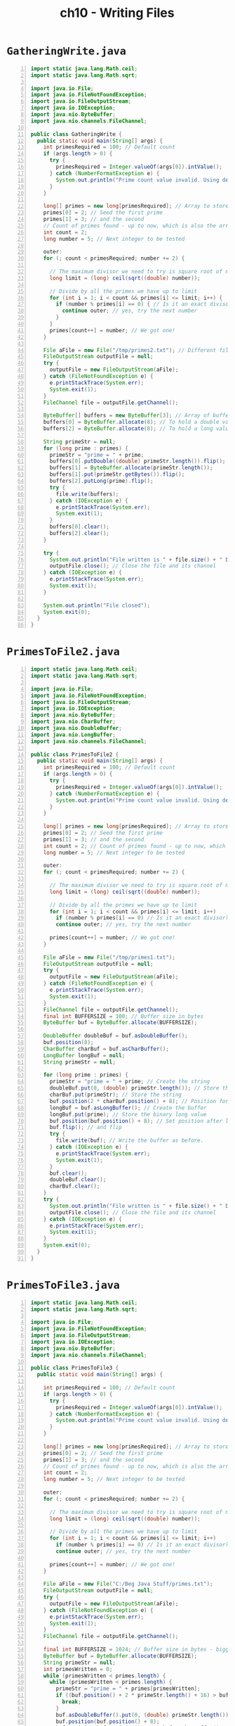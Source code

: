 #+title: ch10 - Writing Files
#+options: num:nil ^:nil creator:nil author:nil timestamp:nil

* =GatheringWrite.java=

#+BEGIN_SRC java -n :tangle GatheringWrite.java :padline no
  import static java.lang.Math.ceil;
  import static java.lang.Math.sqrt;

  import java.io.File;
  import java.io.FileNotFoundException;
  import java.io.FileOutputStream;
  import java.io.IOException;
  import java.nio.ByteBuffer;
  import java.nio.channels.FileChannel;

  public class GatheringWrite {
    public static void main(String[] args) {
      int primesRequired = 100; // Default count
      if (args.length > 0) {
        try {
          primesRequired = Integer.valueOf(args[0]).intValue();
        } catch (NumberFormatException e) {
          System.out.println("Prime count value invalid. Using default of " + primesRequired);
        }
      }

      long[] primes = new long[primesRequired]; // Array to store primes
      primes[0] = 2; // Seed the first prime
      primes[1] = 3; // and the second
      // Count of primes found - up to now, which is also the array index
      int count = 2;
      long number = 5; // Next integer to be tested

      outer:
      for (; count < primesRequired; number += 2) {

        // The maximum divisor we need to try is square root of number
        long limit = (long) ceil(sqrt((double) number));

        // Divide by all the primes we have up to limit
        for (int i = 1; i < count && primes[i] <= limit; i++) {
          if (number % primes[i] == 0) { // Is it an exact divisor?
            continue outer; // yes, try the next number
          }
        }
        primes[count++] = number; // We got one!
      }

      File aFile = new File("/tmp/primes2.txt"); // Different file!
      FileOutputStream outputFile = null;
      try {
        outputFile = new FileOutputStream(aFile);
      } catch (FileNotFoundException e) {
        e.printStackTrace(System.err);
        System.exit(1);
      }
      FileChannel file = outputFile.getChannel();

      ByteBuffer[] buffers = new ByteBuffer[3]; // Array of buffer references
      buffers[0] = ByteBuffer.allocate(8); // To hold a double value
      buffers[2] = ByteBuffer.allocate(8); // To hold a long value

      String primeStr = null;
      for (long prime : primes) {
        primeStr = "prime = " + prime;
        buffers[0].putDouble((double) primeStr.length()).flip();
        buffers[1] = ByteBuffer.allocate(primeStr.length());
        buffers[1].put(primeStr.getBytes()).flip();
        buffers[2].putLong(prime).flip();
        try {
          file.write(buffers);
        } catch (IOException e) {
          e.printStackTrace(System.err);
          System.exit(1);
        }
        buffers[0].clear();
        buffers[2].clear();
      }

      try {
        System.out.println("File written is " + file.size() + " bytes.");
        outputFile.close(); // Close the file and its channel
      } catch (IOException e) {
        e.printStackTrace(System.err);
        System.exit(1);
      }

      System.out.println("File closed");
      System.exit(0);
    }
  }
#+END_SRC

* =PrimesToFile2.java=

#+BEGIN_SRC java -n :tangle PrimesToFile2.java :padline no
  import static java.lang.Math.ceil;
  import static java.lang.Math.sqrt;

  import java.io.File;
  import java.io.FileNotFoundException;
  import java.io.FileOutputStream;
  import java.io.IOException;
  import java.nio.ByteBuffer;
  import java.nio.CharBuffer;
  import java.nio.DoubleBuffer;
  import java.nio.LongBuffer;
  import java.nio.channels.FileChannel;

  public class PrimesToFile2 {
    public static void main(String[] args) {
      int primesRequired = 100; // Default count
      if (args.length > 0) {
        try {
          primesRequired = Integer.valueOf(args[0]).intValue();
        } catch (NumberFormatException e) {
          System.out.println("Prime count value invalid. Using default of " + primesRequired);
        }
      }

      long[] primes = new long[primesRequired]; // Array to store primes
      primes[0] = 2; // Seed the first prime
      primes[1] = 3; // and the second
      int count = 2; // Count of primes found - up to now, which is also the array index
      long number = 5; // Next integer to be tested

      outer:
      for (; count < primesRequired; number += 2) {

        // The maximum divisor we need to try is square root of number
        long limit = (long) ceil(sqrt((double) number));

        // Divide by all the primes we have up to limit
        for (int i = 1; i < count && primes[i] <= limit; i++)
          if (number % primes[i] == 0) // Is it an exact divisor?
          continue outer; // yes, try the next number

        primes[count++] = number; // We got one!
      }

      File aFile = new File("/tmp/primes1.txt");
      FileOutputStream outputFile = null;
      try {
        outputFile = new FileOutputStream(aFile);
      } catch (FileNotFoundException e) {
        e.printStackTrace(System.err);
        System.exit(1);
      }
      FileChannel file = outputFile.getChannel();
      final int BUFFERSIZE = 100; // Buffer size in bytes
      ByteBuffer buf = ByteBuffer.allocate(BUFFERSIZE);

      DoubleBuffer doubleBuf = buf.asDoubleBuffer();
      buf.position(8);
      CharBuffer charBuf = buf.asCharBuffer();
      LongBuffer longBuf = null;
      String primeStr = null;

      for (long prime : primes) {
        primeStr = "prime = " + prime; // Create the string
        doubleBuf.put(0, (double) primeStr.length()); // Store the string length
        charBuf.put(primeStr); // Store the string
        buf.position(2 * charBuf.position() + 8); // Position for 3rd buffer
        longBuf = buf.asLongBuffer(); // Create the buffer
        longBuf.put(prime); // Store the binary long value
        buf.position(buf.position() + 8); // Set position after last value
        buf.flip(); // and flip
        try {
          file.write(buf); // Write the buffer as before.
        } catch (IOException e) {
          e.printStackTrace(System.err);
          System.exit(1);
        }
        buf.clear();
        doubleBuf.clear();
        charBuf.clear();
      }
      try {
        System.out.println("File written is " + file.size() + " bytes.");
        outputFile.close(); // Close the file and its channel
      } catch (IOException e) {
        e.printStackTrace(System.err);
        System.exit(1);
      }
      System.exit(0);
    }
  }
#+END_SRC

* =PrimesToFile3.java=

#+BEGIN_SRC java -n :tangle PrimesToFile3.java :padline no
  import static java.lang.Math.ceil;
  import static java.lang.Math.sqrt;

  import java.io.File;
  import java.io.FileNotFoundException;
  import java.io.FileOutputStream;
  import java.io.IOException;
  import java.nio.ByteBuffer;
  import java.nio.channels.FileChannel;

  public class PrimesToFile3 {
    public static void main(String[] args) {

      int primesRequired = 100; // Default count
      if (args.length > 0) {
        try {
          primesRequired = Integer.valueOf(args[0]).intValue();
        } catch (NumberFormatException e) {
          System.out.println("Prime count value invalid. Using default of " + primesRequired);
        }
      }

      long[] primes = new long[primesRequired]; // Array to store primes
      primes[0] = 2; // Seed the first prime
      primes[1] = 3; // and the second
      // Count of primes found - up to now, which is also the array index
      int count = 2;
      long number = 5; // Next integer to be tested

      outer:
      for (; count < primesRequired; number += 2) {

        // The maximum divisor we need to try is square root of number
        long limit = (long) ceil(sqrt((double) number));

        // Divide by all the primes we have up to limit
        for (int i = 1; i < count && primes[i] <= limit; i++)
          if (number % primes[i] == 0) // Is it an exact divisor?
          continue outer; // yes, try the next number

        primes[count++] = number; // We got one!
      }

      File aFile = new File("C:/Beg Java Stuff/primes.txt");
      FileOutputStream outputFile = null;
      try {
        outputFile = new FileOutputStream(aFile);
      } catch (FileNotFoundException e) {
        e.printStackTrace(System.err);
        System.exit(1);
      }
      FileChannel file = outputFile.getChannel();

      final int BUFFERSIZE = 1024; // Buffer size in bytes - bigger!
      ByteBuffer buf = ByteBuffer.allocate(BUFFERSIZE);
      String primeStr = null;
      int primesWritten = 0;
      while (primesWritten < primes.length) {
        while (primesWritten < primes.length) {
          primeStr = "prime = " + primes[primesWritten];
          if ((buf.position() + 2 * primeStr.length() + 16) > buf.limit()) {
            break;
          }
          buf.asDoubleBuffer().put(0, (double) primeStr.length());
          buf.position(buf.position() + 8);
          buf.position(buf.position() + 2 * buf.asCharBuffer().put(primeStr).position());
          buf.asLongBuffer().put(primes[primesWritten++]);
          buf.position(buf.position() + 8);
        }
        buf.flip();
        try {
          file.write(buf);
        } catch (IOException e) {
          e.printStackTrace(System.err);
          System.exit(1);
        }
        buf.clear();
      }
      try {
        System.out.println("File written is " + file.size() + " bytes.");
        outputFile.close(); // Close the file and its channel
      } catch (IOException e) {
        e.printStackTrace(System.err);
        System.exit(1);
      }
      System.exit(0);
    }
  }
#+END_SRC

* =PrimesToFile.java=

#+BEGIN_SRC java -n :tangle PrimesToFile.java :padline no
  import static java.lang.Math.ceil;
  import static java.lang.Math.min;
  import static java.lang.Math.sqrt;

  import java.io.File;
  import java.io.FileNotFoundException;
  import java.io.FileOutputStream;
  import java.io.IOException;
  import java.nio.ByteBuffer;
  import java.nio.LongBuffer;
  import java.nio.channels.FileChannel;

  public class PrimesToFile {
    public static void main(String[] args) {
      int primesRequired = 100; // Default count
      if (args.length > 0) {
        try {
          primesRequired = Integer.valueOf(args[0]).intValue();
        } catch (NumberFormatException e) {
          System.out.println("Prime count value invalid. Using default of " + primesRequired);
        }
      }

      long[] primes = new long[primesRequired]; // Array to store primes
      primes[0] = 2; // Seed the first prime
      primes[1] = 3; // and the second
      // Count of primes found - up to now, which is also the array index
      int count = 2;
      // Next integer to be tested
      long number = 5;

      outer:
      for (; count < primesRequired; number += 2) {

        // The maximum divisor we need to try is square root of number
        long limit = (long) ceil(sqrt((double) number));

        // Divide by all the primes we have up to limit
        for (int i = 1; i < count && primes[i] <= limit; i++)
          if (number % primes[i] == 0) // Is it an exact divisor?
          continue outer; // yes, try the next number

        primes[count++] = number; // We got one!
      }

      File aFile = new File("C:/Beg Java Stuff/primes.bin");
      FileOutputStream outputFile = null;
      try {
        outputFile = new FileOutputStream(aFile); // Create the file stream
      } catch (FileNotFoundException e) {
        e.printStackTrace(System.err);
        System.exit(1);
      }
      FileChannel file = outputFile.getChannel(); // Get the channel from the stream
      final int BUFFERSIZE = 100; // Byte buffer size
      ByteBuffer buf = ByteBuffer.allocate(BUFFERSIZE);
      LongBuffer longBuf = buf.asLongBuffer(); // View buffer for type long

      // Count of primes written to file
      int primesWritten = 0;

      while (primesWritten < primes.length) {
        longBuf.put(
            primes, // Array to be written
            primesWritten, // Index of 1st element to write
            min(longBuf.capacity(), primes.length - primesWritten));
        buf.limit(8 * longBuf.position()); // Update byte buffer position
        try {
          file.write(buf);
          primesWritten += longBuf.position();
        } catch (IOException e) {
          e.printStackTrace(System.err);
          System.exit(1);
        }
        longBuf.clear();
        buf.clear();
      }

      try {
        System.out.println("File written is " + file.size() + " bytes.");
        outputFile.close(); // Close the file and its channel
      } catch (IOException e) {
        e.printStackTrace(System.err);
        System.exit(1);
      }
      System.exit(0);
    }
  }
#+END_SRC

* =UsingAFormatter.java=

#+BEGIN_SRC java -n :tangle UsingAFormatter.java :padline no
  import java.io.File;
  import java.io.FileNotFoundException;
  import java.io.FileOutputStream;
  import java.io.IOException;
  import java.nio.ByteBuffer;
  import java.nio.CharBuffer;
  import java.nio.channels.FileChannel;
  import java.util.Formatter;

  public class UsingAFormatter {
    public static void main(String[] args) {
      String[] phrases = {
        "Rome wasn't burned in a day.",
        "It's a bold mouse that sits in the cat's ear.",
        "An ounce of practice is worth a pound of instruction."
      };
      String dirname = "/tmp"; // Directory name
      String filename = "Phrases.txt"; // File name

      File dir = new File(dirname); // File object for directory

      // Now check out the directory
      if (!dir.exists()) { // If directory does not exist
        if (!dir.mkdir()) { // ...create it
          System.out.println("Cannot create directory: " + dirname);
          System.exit(1);
        }
      } else if (!dir.isDirectory()) {
        System.err.println(dirname + " is not a directory");
        System.exit(1);
      }

      // Create the filestream
      File aFile = new File(dir, filename); // File object for the file path
      FileOutputStream outputFile = null; // Place to store the stream reference
      try {
        outputFile = new FileOutputStream(aFile, true);
        System.out.println("File stream created successfully.");
      } catch (FileNotFoundException e) {
        e.printStackTrace(System.err);
      }

      // Create the file output stream channel
      FileChannel outChannel = outputFile.getChannel();

      // Create byte buffer to hold data to be written
      ByteBuffer buf = ByteBuffer.allocate(1024);
      System.out.println("\nByte buffer:");
      System.out.printf(
          "position = %2d  Limit = %4d  capacity = %4d%n",
          buf.position(), buf.limit(), buf.capacity());

      // Create a view buffer
      CharBuffer charBuf = buf.asCharBuffer();
      System.out.println("Char view buffer:");
      System.out.printf(
          "position = %2d  Limit = %4d  capacity = %4d%n",
          charBuf.position(), charBuf.limit(), charBuf.capacity());
      Formatter formatter = new Formatter(charBuf);

      // Write to the view buffer using a formatter
      int number = 0; // Proverb number
      for (String phrase : phrases) {
        formatter.format("%nProverb%3d: %s", ++number, phrase);
        System.out.println("\nView buffer after loading:");
        System.out.printf(
            "position = %2d  Limit = %4d  capacity = %4d%n",
            charBuf.position(), charBuf.limit(), charBuf.capacity());
        charBuf.flip(); // Flip the view buffer
        System.out.println("View buffer after flip:");
        System.out.printf(
            "position = %2d  Limit = %4d  length = %4d%n",
            charBuf.position(), charBuf.limit(), charBuf.length());
        buf.limit(2 * charBuf.length()); // Set byte buffer limit

        System.out.println("Byte buffer after limit update:");
        System.out.printf(
            "position = %2d  Limit = %4d  length = %4d%n",
            buf.position(), buf.limit(), buf.remaining());

        // Write the file
        try {
          outChannel.write(buf); // Write the buffer to the file channel
          System.out.println("Buffer contents written to file.");
          buf.clear();
          charBuf.clear();
        } catch (IOException e) {
          e.printStackTrace(System.err);
          System.exit(1);
        }
      }
      try {
        outputFile.close(); // Close the O/P stream & the channel
      } catch (IOException e) {
        e.printStackTrace(System.err);
      }
    }
  }
#+END_SRC

* =WriteAStringAsBytes.java=

#+BEGIN_SRC java -n :tangle WriteAStringAsBytes.java :padline no
  import java.io.File;
  import java.io.FileNotFoundException;
  import java.io.FileOutputStream;
  import java.io.IOException;
  import java.nio.ByteBuffer;
  import java.nio.channels.FileChannel;

  public class WriteAStringAsBytes {
    public static void main(String[] args) {

      String phrase = new String("Garbage in, garbage out\n");
      String dirname = "C:/Beg Java Stuff"; // Directory name
      String filename = "byteData.txt";

      File aFile = new File(dirname, filename);

      // Create the file output stream
      FileOutputStream file = null;
      try {
        file = new FileOutputStream(aFile, true);
      } catch (FileNotFoundException e) {
        e.printStackTrace(System.err);
      }
      FileChannel outChannel = file.getChannel();
      ByteBuffer buf = ByteBuffer.allocate(phrase.length());
      byte[] bytes = phrase.getBytes();
      buf.put(bytes);
      buf.flip();

      try {
        outChannel.write(buf);
        file.close(); // Close the output stream & the channel
      } catch (IOException e) {
        e.printStackTrace(System.err);
      }
    }
  }
#+END_SRC

* =WriteAString.java=

#+BEGIN_SRC java -n :tangle WriteAString.java :padline no
  import java.io.File;
  import java.io.FileNotFoundException;
  import java.io.FileOutputStream;
  import java.io.IOException;
  import java.nio.ByteBuffer;
  import java.nio.channels.FileChannel;

  public class WriteAString {
    public static void main(String[] args) {
      String phrase = new String("Garbage in, garbage out\n");
      String dirname = "C:/Beg Java Stuff"; // Directory name
      String filename = "charData.txt"; // File name

      File dir = new File(dirname); // File object for directory

      // Now check out the directory
      if (!dir.exists()) { // If directory does not exist
        if (!dir.mkdir()) { // ...create it
          System.out.println("Cannot create directory: " + dirname);
          System.exit(1);
        }
      } else if (!dir.isDirectory()) {
        System.err.println(dirname + " is not a directory");
        System.exit(1);
      }

      // Create the filestream
      File aFile = new File(dir, filename); // File object for the file path
      FileOutputStream outputFile = null; // Place to store the stream reference
      try {
        outputFile = new FileOutputStream(aFile, true);
        System.out.println("File stream created successfully.");
      } catch (FileNotFoundException e) {
        e.printStackTrace(System.err);
      }

      // Create the file output stream channel
      FileChannel outChannel = outputFile.getChannel();

      ByteBuffer buf = ByteBuffer.allocate(1024);
      System.out.println(
          "New buffer:           position = "
              + buf.position()
              + "\tLimit = "
              + buf.limit()
              + "\tcapacity = "
              + buf.capacity());

      // Load the data into the buffer
      for (char ch : phrase.toCharArray()) {
        buf.putChar(ch);
      }

      System.out.println(
          "Buffer after loading: position = "
              + buf.position()
              + "\tLimit = "
              + buf.limit()
              + "\tcapacity = "
              + buf.capacity());
      buf.flip(); // Flip the buffer ready for file write
      System.out.println(
          "Buffer after flip:    position = "
              + buf.position()
              + "\tLimit = "
              + buf.limit()
              + "\tcapacity = "
              + buf.capacity());

      // Write the file
      try {
        outChannel.write(buf); // Write the buffer to the file channel
        outputFile.close(); // Close the O/P stream & the channel
        System.out.println("Buffer contents written to file.");
      } catch (IOException e) {
        e.printStackTrace(System.err);
      }
      System.exit(0);
    }
  }
#+END_SRC

* =WriteProverbs.java=

#+BEGIN_SRC java -n :tangle WriteProverbs.java :padline no
  import java.io.File;
  import java.io.FileNotFoundException;
  import java.io.FileOutputStream;
  import java.io.IOException;
  import java.nio.ByteBuffer;
  import java.nio.channels.FileChannel;

  public class WriteProverbs {
    public static void main(String[] args) {
      String dirName = "/tmp"; // Directory for the output file
      String fileName = "Proverbs.txt"; // Name of the output file
      String[] sayings = {
        "Indecision maximizes flexibility.",
        "Only the mediocre are always at their best.",
        "A little knowledge is a dangerous thing.",
        "Many a mickle makes a muckle.",
        "Who begins too much achieves little.",
        "Who knows most says least.",
        "A wise man sits on the hole in his carpet."
      };
      File aFile = new File(dirName, fileName);

      FileOutputStream outputFile = null;
      try {
        outputFile = new FileOutputStream(aFile, true);
      } catch (FileNotFoundException e) {
        e.printStackTrace(System.err);
        System.exit(1);
      }
      FileChannel outChannel = outputFile.getChannel();

      // Create a buffer to accommodate the longest string + its length value
      int maxLength = 0;
      for (String saying : sayings) {
        if (maxLength < saying.length()) maxLength = saying.length();
      }

      ByteBuffer buf = ByteBuffer.allocate(2 * maxLength + 4);

      // Write the file
      try {
        for (String saying : sayings) {
          buf.putInt(saying.length()).asCharBuffer().put(saying);
          buf.position(buf.position() + 2 * saying.length()).flip();
          outChannel.write(buf); // Write the buffer to the file channel
          buf.clear();
        }
        outputFile.close(); // Close the output stream & the channel
        System.out.println("Proverbs written to file.");
      } catch (IOException e) {
        e.printStackTrace(System.err);
        System.exit(1);
      }
      System.exit(0);
    }
  }
#+END_SRC

